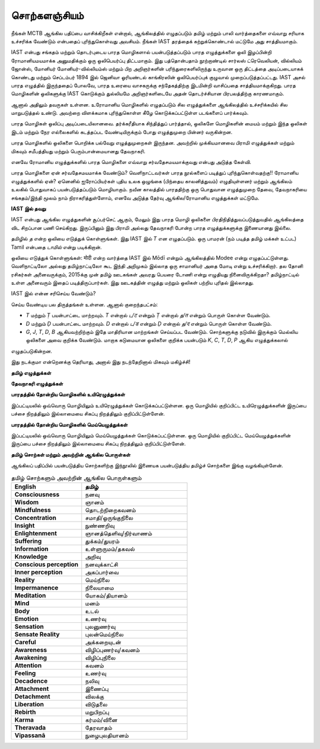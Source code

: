 சொற்களஞ்சியம்
==============

நீங்கள் MCTB ஆங்கில பதிப்பை வாசிக்கிறீகள் என்றால், ஆங்கிலத்தில் எழுதப்படும்
தமிழ் மற்றும் பாலி வார்த்தைகளை எவ்வாறு சரியாக உச்சரிக்க வேண்டும் என்பதைப்
புரிந்துகொள்வது அவசியம். நீங்கள் IAST தரத்தைக் கற்றுக்கொண்டால் மட்டுமே அது
சாத்தியமாகும்.

IAST என்பது சங்கதம் மற்றும் தொடர்புடைய பாரத மொழிகளால் பயன்படுத்தப்படும்
பாரத எழுத்துக்களை ஒலி இழப்பின்றி ரோமானியமயமாக்க அனுமதிக்கும் ஒரு
ஒலிபெயர்ப்பு திட்டமாகும். இது பத்தொன்பதாம் நூற்றாண்டில் சார்லஸ் ட்ரெவெலியன்,
வில்லியம் ஜோன்ஸ், மோனியர் மோனியர்-வில்லியம்ஸ் மற்றும் பிற அறிஞர்களின்
பரிந்துரைகளிலிருந்து உருவான ஒரு திட்டத்தை அடிப்படையாகக் கொண்டது மற்றும்
செப்டம்பர் 1894 இல் ஜெனிவா ஓரியண்டல் காங்கிரஸின் ஒலிபெயர்ப்புக் குழுவால்
முறைப்படுத்தப்பட்டது. IAST அசல் பாரத எழுத்தில் இருந்ததைப் போலவே, பாரத
உரையை வாசகருக்கு சந்தேகத்திற்கு இடமின்றி வாசிப்பதை சாத்தியமாக்குகிறது.
பாரத மொழிகளின் ஒலிகளுக்கு IAST கொடுக்கும் துல்லியமே அறிஞர்களிடையே
அதன் தொடர்ச்சியான பிரபலத்திற்கு காரணமாகும்.

ஆனால் அதிலும் தவருகள் உள்ளன. உரோமானிய மொழிகளில் எழுதப்படும் சில
எழுத்துக்களை ஆங்கிலத்தில் உச்சரிக்கயில் சில மாறுபடுத்தல் உண்டு. அவற்றை
விளக்கமாக புரிந்துகொள்ள கீழே கொடுக்கப்பட்டுள்ள படங்களைப் பார்க்கவும்.

பாரத மொழிகள் ஒலிப்பு அடிப்படையிலானவை. தர்க்கரீதியாக சிந்தித்துப் பார்த்தால்,
ஒலிகளே மொழிகளின் மையம் மற்றும் இந்த ஒலிகள் இடம் மற்றும் நேர
எல்லைகளில் கடத்தப்பட வேண்டியிருக்கும் போது எழுத்துமுறை பின்னர் வருகின்றன.

பாரத மொழிகளில் ஒலிகளை பொறிக்க பல்வேறு எழுத்துமுறைகள் இருந்தன. அவற்றில்
முக்கியமானவை பிராமி எழுத்துக்கள் மற்றும் மிகவும் சமீபத்தியது மற்றும்
பெரும்பான்மையானது தேவநாகரி.

எனவே ரோமானிய எழுத்துக்களில் பாரத மொழிகளை எவ்வாறு சர்வதேசமயமாக்குவது
என்பது அடுத்த கேள்வி.

பாரத மொழிகளை ஏன் சர்வதேசமயமாக்க வேண்டும்? வெளிநாட்டவர்கள் பாரத
நூல்களைப் படித்துப் புரிந்துகொள்வதற்கு!! ரோமானிய எழுத்துக்களில் ஏன்? ஏனெனில்
ஐரோப்பியர்கள் புதிய உலக ஒழுங்கை (பிந்தைய காலனித்துவம்) எழுதியுள்ளனர் மற்றும்
ஆங்கிலம் உலகில் பொதுவாகப் பயன்படுத்தப்படும் மொழியாகும். நவீன காலத்தில்
பாரததிற்கு ஒரு பொதுவான எழுத்துமுறை தேவை, தேவநாகரியை சங்கதம்/இந்தி மூலம்
நாம் நிராகரித்துள்ளோம், எனவே அடுத்த தேர்வு ஆங்கில/ரோமானிய எழுத்துக்கள் மட்டுமே.

**IAST இல் தவறு**

IAST என்பது ஆங்கில எழுத்துகளின் சூப்பர்செட் ஆகும், மேலும் இது பாரத மொழி ஒலிகளை
பிரதிநிதித்துவப்படுத்துவதில் ஆங்கிலத்தை விட சிறப்பான பணி செய்கிறது. இருப்பினும் இது
பிராமி அல்லது தேவநாகரி போன்ற பாரத எழுத்துக்களுக்கு இணையானது இல்லை.

தமிழில் `த` என்ற ஒலியை எடுத்துக் கொள்ளுங்கள். இது IAST இல் `T` என எழுதப்படும்.
ஒரு பாமரன் (நம் படித்த தமிழ் மக்கள் உட்பட) Tamil என்பதை `டாமில்` என்று படிக்கிறான்.

ஒலியை எடுத்துக் கொள்ளுங்கள்: मोदी என்ற வார்த்தை IAST இல் Mōdī என்றும் ஆங்கிலத்தில் Modee
என்று எழுதப்பட்டுள்ளது. வெளிநாட்டிலோ அல்லது தமிழ்நாட்டிலோ கூட இந்தி அறிமுகம்
இல்லாத ஒரு சாமானியர் அதை மோடி என்று உச்சரிக்கிறார். தல தோனி ரசிகர்கள்
அனைவருக்கும், 2015க்கு முன் தமிழ் ஊடகங்கள் அவரது பெயரை டோணி என்று எழுதியது
நினைவிருக்கிறதா? தமிழ்நாட்டில் உள்ள அனைவரும் இதைப் படித்திருப்பார்கள். இது
ஊடகத்தின் எழுத்து மற்றும் ஒலிகள் பற்றிய புரிதல் இல்லாதது.

IAST இல் என்ன சரிசெய்ய வேண்டும்?

செய்ய வேண்டிய பல திருத்தங்கள் உள்ளன. ஆனால் குறைந்தபட்சம்:

* `T` மற்றும் `Ṭ` பயன்பாட்டை மாற்றவும். `T` என்றால் `ட/ट` என்றும் `Ṭ` என்றால் `த/त` என்றும் பொருள் கொள்ள வேண்டும்.
* `D` மற்றும் `Ḍ` பயன்பாட்டை மாற்றவும். `D` என்றால் `ட/ड` என்றும் `Ḍ` என்றால் `த/द` என்றும் பொருள் கொள்ள வேண்டும்.
* `G`, `J`, `T`, `D`, `B` ஆகியவற்றிற்கும் இதே மாதிரியான மாற்றங்கள் செய்யப்பட வேண்டும். சொற்களுக்கு நடுவில் இருக்கும் மெல்லிய ஒலிகளை அவை குறிக்க வேண்டும். மாறாக கடுமையான ஒலிகளை குறிக்க பயன்படும் `K`, `C`, `T`, `D`, `P` ஆகிய எழுத்துக்கலால்
எழுதப்படுகின்றன.

இது நடக்குமா என்றெனக்கு தெரியாது, அனால் இது நடந்தேறினால் மிகவும் மகிழ்ச்சி!


**தமிழ் எழுத்துக்கள்**

.. image:: images/tamil.png
  :width: 500
  :alt: தமிழ் மொழி எழுத்துக்கள்

**தேவநாகரி எழுத்துக்கள்**

.. image:: images/devanagari.png
  :width: 500
  :alt: தேவநாகரி எழுத்துக்கள்

**பாரதத்தில் தோன்றிய மொழிகளில் உயிரெழுத்துக்கள்**

இப்பட்டியலில் ஒவ்வொரு மொழியிலும் உயிரெழுத்துக்கள் கொடுக்கப்பட்டுள்ளன.
ஒரு மொழியில் குறிப்பிட்ட உயிரெழுத்துக்களின் இருப்பை பச்சை நிறத்திலும்
இல்லாமையை சிகப்பு நிறத்திலும் குறிப்பிட்டுள்ளேன்.

.. image:: images/all-lang-vowels.png
  :width: 500
  :alt: பாரதத்தில் தோன்றிய மொழிகளில் உயிரெழுத்துக்கள்

**பாரதத்தில் தோன்றிய மொழிகளில் மெய்யெழுத்துக்கள்**

இப்பட்டியலில் ஒவ்வொரு மொழியிலும் மெய்யெழுத்துக்கள் கொடுக்கப்பட்டுள்ளன.
ஒரு மொழியில் குறிப்பிட்ட மெய்யெழுத்துக்களின் இருப்பை பச்சை நிறத்திலும்
இல்லாமையை சிகப்பு நிறத்திலும் குறிப்பிட்டுள்ளேன்.

.. image:: images/all-lang-consonants.png
  :width: 500
  :alt: பாரதத்தில் தோன்றிய மொழிகளில் மெய்யெழுத்துக்கள்

**தமிழ் சொற்கள் மற்றும் அவற்றின் ஆங்கில பொருள்கள்**

ஆங்கிலப் பதிப்பில் பயன்படுத்திய சொற்களிற்கு இந்நூலில் இணையக பயன்படுத்திய தமிழ்ச்
சொற்களை இங்கு வழங்கியுள்ளேன்.

.. list-table:: தமிழ் சொற்களும் அவற்றின் ஆங்கில பொருள்களும்
    :widths: 80 120
    :header-rows: 1
    :stub-columns: 1
    :class: glossary

    * - English
      - தமிழ்
    * - Consciousness
      - நனவு
    * - Wisdom
      - ஞானம்
    * - Mindfulness
      - தொடற்நிறைகவனம்
    * - Concentration
      - சமாதி/ஒருங்குநிலை
    * - Insight
      - நுண்ணறிவு
    * - Enlightenment
      - ஞானத்தெளிவு/நிர்வாணம்
    * - Suffering
      - துக்கம்/துயரம்
    * - Information
      - உள்ளுருமம்/தகவல்
    * - Knowledge
      - அறிவு
    * - Conscious perception
      - நனவுக்காட்சி
    * - Inner perception
      - அகப்பார்வை
    * - Reality
      - மெய்நிலை
    * - Impermanence
      - நிலையாமை
    * - Meditation
      - யோகம்/தியானம்
    * - Mind
      - மனம்
    * - Body
      - உடல்
    * - Emotion
      - உணர்வு
    * - Sensation
      - புலனுணர்வு
    * - Sensate Reality
      - புலன்மெய்நிலை
    * - Careful
      - அக்கறையுடன்
    * - Awareness
      - விழிப்புணர்வு/கவனம்
    * - Awakening
      - விழிப்புநிலை
    * - Attention
      - கவனம்
    * - Feeling
      - உணர்வு
    * - Decadence
      - நலிவு
    * - Attachment
      - இணைப்பு
    * - Detachment
      - விலக்கு
    * - Liberation
      - விடுதலை
    * - Rebirth
      - மறுபிறப்பு
    * - Karma
      - கர்மம்/வினை
    * - Theravada
      - தேரவாதம்
    * - Vipassanā
      - நுழைபுலதியானம்
